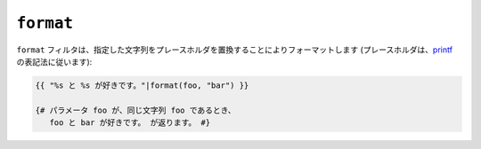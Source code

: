 ``format``
==========

``format`` フィルタは、指定した文字列をプレースホルダを置換することによりフォーマットします
(プレースホルダは、`printf`_ の表記法に従います):

.. code-block:: jinja

    {{ "%s と %s が好きです。"|format(foo, "bar") }}

    {# パラメータ foo が、同じ文字列 foo であるとき、
       foo と bar が好きです。 が返ります。 #}

.. _`printf`: http://www.php.net/printf

.. seealso:: :doc:`replace<replace>`

.. 2012/08/09 goohib b096e21daa6647cd23063c3a4e4280ad81df8f84
